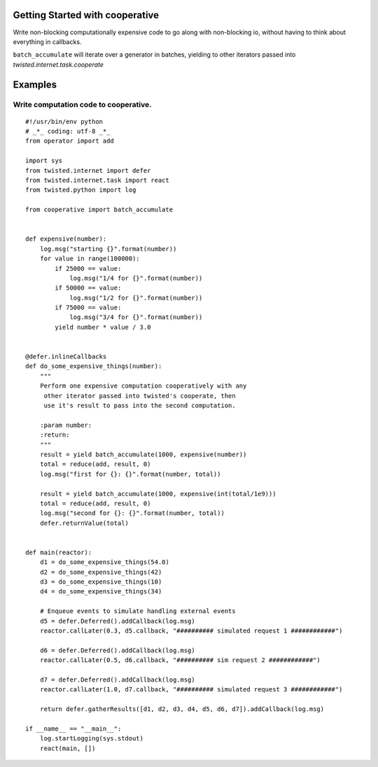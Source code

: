 Getting Started with cooperative
==================================

Write non-blocking computationally expensive code to go along with non-blocking io, without
having to think about everything in callbacks.

``batch_accumulate`` will iterate over a generator in batches, yielding to other iterators
passed into `twisted.internet.task.cooperate`

Examples
=============


Write computation code to cooperative.
--------------------------------------------------------
::

    #!/usr/bin/env python
    # _*_ coding: utf-8 _*_
    from operator import add

    import sys
    from twisted.internet import defer
    from twisted.internet.task import react
    from twisted.python import log

    from cooperative import batch_accumulate


    def expensive(number):
        log.msg("starting {}".format(number))
        for value in range(100000):
            if 25000 == value:
                log.msg("1/4 for {}".format(number))
            if 50000 == value:
                log.msg("1/2 for {}".format(number))
            if 75000 == value:
                log.msg("3/4 for {}".format(number))
            yield number * value / 3.0


    @defer.inlineCallbacks
    def do_some_expensive_things(number):
        """
        Perform one expensive computation cooperatively with any
         other iterator passed into twisted's cooperate, then
         use it's result to pass into the second computation.

        :param number:
        :return:
        """
        result = yield batch_accumulate(1000, expensive(number))
        total = reduce(add, result, 0)
        log.msg("first for {}: {}".format(number, total))

        result = yield batch_accumulate(1000, expensive(int(total/1e9)))
        total = reduce(add, result, 0)
        log.msg("second for {}: {}".format(number, total))
        defer.returnValue(total)


    def main(reactor):
        d1 = do_some_expensive_things(54.0)
        d2 = do_some_expensive_things(42)
        d3 = do_some_expensive_things(10)
        d4 = do_some_expensive_things(34)

        # Enqueue events to simulate handling external events
        d5 = defer.Deferred().addCallback(log.msg)
        reactor.callLater(0.3, d5.callback, "########## simulated request 1 ############")

        d6 = defer.Deferred().addCallback(log.msg)
        reactor.callLater(0.5, d6.callback, "########## sim request 2 ############")

        d7 = defer.Deferred().addCallback(log.msg)
        reactor.callLater(1.0, d7.callback, "########## simulated request 3 ############")

        return defer.gatherResults([d1, d2, d3, d4, d5, d6, d7]).addCallback(log.msg)

    if __name__ == "__main__":
        log.startLogging(sys.stdout)
        react(main, [])
